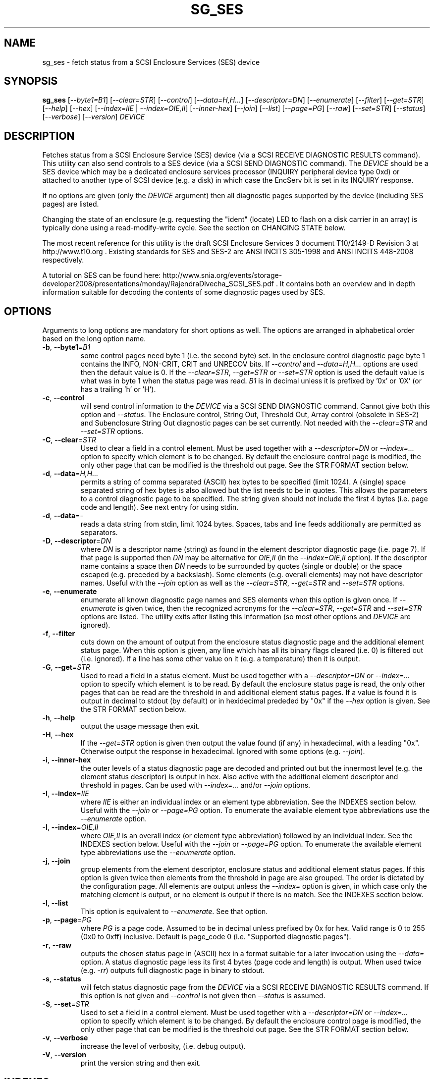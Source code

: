 .TH SG_SES "8" "October 2011" "sg3_utils\-1.33" SG3_UTILS
.SH NAME
sg_ses \- fetch status from a SCSI Enclosure Services (SES) device
.SH SYNOPSIS
.B sg_ses
[\fI\-\-byte1=B1\fR] [\fI\-\-clear=STR\fR] [\fI\-\-control\fR]
[\fI\-\-data=H,H...\fR] [\fI\-\-descriptor=DN\fR] [\fI\-\-enumerate\fR]
[\fI\-\-filter\fR] [\fI\-\-get=STR\fR] [\fI\-\-help\fR] [\fI\-\-hex\fR]
[\fI\-\-index=IIE\fR | \fI\-\-index=OIE,II\fR] [\fI\-\-inner\-hex\fR]
[\fI\-\-join\fR] [\fI\-\-list\fR] [\fI\-\-page=PG\fR] [\fI\-\-raw\fR]
[\fI\-\-set=STR\fR] [\fI\-\-status\fR] [\fI\-\-verbose\fR]
[\fI\-\-version\fR] \fIDEVICE\fR
.SH DESCRIPTION
.\" Add any additional description here
.PP
Fetches status from a SCSI Enclosure Service (SES) device (via a SCSI RECEIVE
DIAGNOSTIC RESULTS command). This utility can also send controls to a SES
device (via a SCSI SEND DIAGNOSTIC command). The \fIDEVICE\fR should be a SES
device which may be a dedicated enclosure services processor (INQUIRY
peripheral device type 0xd) or attached to another type of SCSI device (e.g.
a disk) in which case the EncServ bit is set in its INQUIRY response.
.PP
If no options are given (only the \fIDEVICE\fR argument) then all diagnostic
pages supported by the device (including SES pages) are listed.
.PP
Changing the state of an enclosure (e.g. requesting the "ident" (locate) LED
to flash on a disk carrier in an array) is typically done using a
read\-modify\-write cycle. See the section on CHANGING STATE below.
.PP
The most recent reference for this utility is the draft SCSI Enclosure
Services 3 document T10/2149\-D Revision 3 at http://www.t10.org . Existing
standards for SES and SES\-2 are ANSI INCITS 305\-1998 and ANSI INCITS
448\-2008 respectively.
.PP
A tutorial on SES can be found here:
http://www.snia.org/events/storage\-developer2008/presentations/monday/RajendraDivecha_SCSI_SES.pdf .
It contains both an overview and in depth information suitable for decoding
the contents of some diagnostic pages used by SES.
.SH OPTIONS
Arguments to long options are mandatory for short options as well.
The options are arranged in alphabetical order based on the long
option name.
.TP
\fB\-b\fR, \fB\-\-byte1\fR=\fIB1\fR
some control pages need byte 1 (i.e. the second byte) set. In the enclosure
control diagnostic page byte 1 contains the INFO, NON\-CRIT, CRIT and UNRECOV
bits. If \fI\-\-control\fR and \fI\-\-data=H,H...\fR options are used then
the default value is 0. If the \fI\-\-clear=STR\fR, \fI\-\-get=STR\fR or
\fI\-\-set=STR\fR option is used the default value is what was in byte 1
when the status page was read. \fIB1\fR is in decimal unless it is prefixed
by '0x' or '0X' (or has a trailing 'h' or 'H').
.TP
\fB\-c\fR, \fB\-\-control\fR
will send control information to the \fIDEVICE\fR via a SCSI SEND
DIAGNOSTIC command. Cannot give both this option and \fI\-\-status\fR.
The Enclosure control, String Out, Threshold Out, Array control (obsolete
in SES\-2) and Subenclosure String Out diagnostic pages can be set currently.
Not needed with the \fI\-\-clear=STR\fR and \fI\-\-set=STR\fR options.
.TP
\fB\-C\fR, \fB\-\-clear\fR=\fISTR\fR
Used to clear a field in a control element. Must be used together with
a \fI\-\-descriptor=DN\fR or \fI\-\-index=...\fR option to specify which
element is to be changed. By default the enclosure control page is modified,
the only other page that can be modified is the threshold out page. See the
STR FORMAT section below. 
.TP
\fB\-d\fR, \fB\-\-data\fR=\fIH,H...\fR
permits a string of comma separated (ASCII) hex bytes to be specified (limit
1024). A (single) space separated string of hex bytes is also allowed but
the list needs to be in quotes. This allows the parameters to a control
diagnostic page to be specified. The string given should not include the
first 4 bytes (i.e. page code and length). See next entry for using stdin.
.TP
\fB\-d\fR, \fB\-\-data\fR=\-
reads a data string from stdin, limit 1024 bytes. Spaces, tabs and line feeds
additionally are permitted as separators.
.TP
\fB\-D\fR, \fB\-\-descriptor\fR=\fIDN\fR
where \fIDN\fR is a descriptor name (string) as found in the element
descriptor diagnostic page (i.e. page 7). If that page is supported then
\fIDN\fR may be alternative for \fIOIE,II\fR (in the \fI\-\-index=OIE,II\fR
option). If the descriptor name contains a space then \fIDN\fR needs to be
surrounded by quotes (single or double) or the space escaped (e.g. preceded
by a backslash). Some elements (e.g. overall elements) may not have
descriptor names. Useful with the \fI\-\-join\fR option as well as the
\fI\-\-clear=STR\fR, \fI\-\-get=STR\fR and \fI\-\-set=STR\fR options.
.TP
\fB\-e\fR, \fB\-\-enumerate\fR
enumerate all known diagnostic page names and SES elements when this option
is given once. If \fI\-\-enumerate\fR is given twice, then the recognized
acronyms for the \fI\-\-clear=STR\fR, \fI\-\-get=STR\fR and \fI\-\-set=STR\fR
options are listed. The utility exits after listing this information (so most
other options and \fIDEVICE\fR are ignored).
.TP
\fB\-f\fR, \fB\-\-filter\fR
cuts down on the amount of output from the enclosure status diagnostic
page and the additional element status page. When this option is given, any
line which has all its binary flags cleared (i.e. 0) is filtered out (i.e.
ignored). If a line has some other value on it (e.g. a temperature) then
it is output.
.TP
\fB\-G\fR, \fB\-\-get\fR=\fISTR\fR
Used to read a field in a status element. Must be used together with
a \fI\-\-descriptor=DN\fR or \fI\-\-index=...\fR option to specify which
element is to be read. By default the enclosure status page is read, the
only other pages that can be read are the threshold in and additional
element status pages. If a value is found it is output in decimal to
stdout (by default) or in hexidecimal prededed by "0x" if the \fI\-\-hex\fR
option is given. See the STR FORMAT section below. 
.TP
\fB\-h\fR, \fB\-\-help\fR
output the usage message then exit.
.TP
\fB\-H\fR, \fB\-\-hex\fR
If the \fI\-\-get=STR\fR option is given then output the value found (if
any) in hexadecimal, with a leading "0x". Otherwise output the response
in hexadecimal. Ignored with some options (e.g. \fI\-\-join\fR).
.TP
\fB\-i\fR, \fB\-\-inner\-hex\fR
the outer levels of a status diagnostic page are decoded and printed out
but the innermost level (e.g. the element status descriptor) is output in
hex. Also active with the additional element descriptor and threshold in
pages. Can be used with \fI\-\-index=...\fR and/or \fI\-\-join\fR options.
.TP
\fB\-I\fR, \fB\-\-index\fR=\fIIIE\fR
where \fIIIE\fR is either an individual index or an element type abbreviation.
See the INDEXES section below. Useful with the \fI\-\-join\fR or
\fI\-\-page=PG\fR option. To enumerate the available element type
abbreviations use the \fI\-\-enumerate\fR option.
.TP
\fB\-I\fR, \fB\-\-index\fR=\fIOIE,II\fR
where \fIOIE,II\fR is an overall index (or element type abbreviation)
followed by an individual index. See the INDEXES section below. Useful with
the \fI\-\-join\fR or \fI\-\-page=PG\fR option. To enumerate the available
element type abbreviations use the \fI\-\-enumerate\fR option.
.TP
\fB\-j\fR, \fB\-\-join\fR
group elements from the element descriptor, enclosure status and additional
element status pages. If this option is given twice then elements from
the threshold in page are also grouped. The order is dictated by the
configuration page. All elements are output unless the \fI\-\-index=\fR
option is given, in which case only the matching element is output, or
no element is output if there is no match. See the INDEXES section below.
.TP
\fB\-l\fR, \fB\-\-list\fR
This option is equivalent to \fI\-\-enumerate\fR. See that option.
.TP
\fB\-p\fR, \fB\-\-page\fR=\fIPG\fR
where \fIPG\fR is a page code. Assumed to be in decimal unless prefixed by
0x for hex. Valid range is 0 to 255 (0x0 to 0xff) inclusive. Default is
page_code 0 (i.e. "Supported diagnostic pages").
.TP
\fB\-r\fR, \fB\-\-raw\fR
outputs the chosen status page in (ASCII) hex in a format suitable for
a later invocation using the \fI\-\-data=\fR option. A status diagnostic
page less its first 4 bytes (page code and length) is output.
When used twice (e.g. \fI\-rr\fR) outputs full diagnostic page in binary
to stdout.
.TP
\fB\-s\fR, \fB\-\-status\fR
will fetch status diagnostic page from the \fIDEVICE\fR via a SCSI RECEIVE
DIAGNOSTIC RESULTS command. If this option is not given and
\fI\-\-control\fR is not given then \fI\-\-status\fR is assumed.
.TP
\fB\-S\fR, \fB\-\-set\fR=\fISTR\fR
Used to set a field in a control element. Must be used together with
a \fI\-\-descriptor=DN\fR or \fI\-\-index=...\fR option to specify which
element is to be changed. By default the enclosure control page is modified,
the only other page that can be modified is the threshold out page. See the
STR FORMAT section below. 
.TP
\fB\-v\fR, \fB\-\-verbose\fR
increase the level of verbosity, (i.e. debug output).
.TP
\fB\-V\fR, \fB\-\-version\fR
print the version string and then exit.
.SH INDEXES
An enclosure can have information about its disk and tape drives plus
other supporting components like power supplies spread across several
diagnostic pages. Addressing a specific element (overall or individual)
is complicated.
.PP
The Configuration page is key: it contains a list of "type headers",
each of which contains an element type (e.g. array device slot), a
sub\-enclosure identifier (0 for the main enclosure) and a number of
possible elements. Corresponding to each type header, the enclosure
status page has one "overall" element plus "number of possible
elements" individual elements all of which have the given element type.
For some element types the "number of possible elements" will be 0 so
the enclosure status page has only one "overall" element corresponding
to that type header. The element descriptor page and the threshold (in
and out) page follow the same pattern as the enclosure status page.
.PP
The additional element status page is a bit more complicated. It has
entries for "number of possible elements" of certain element types. It
does not have entries corresponding to the "overall" elements. To make
the correspondence a little clearer each descriptor in this page optionally
contains an "Element Index Present" indicator. If so that element index
refers to the order that elements appear in the status enclosure page (and
friends) starting at 0 for each element type and excluding all overall
elements.
.PP
Addressing a single overall element or a single individual element is
done with two indexes: OI and II. Both are origin 0. OI=0 corresponds to
the first type header entry which must be a device slot or array device
slot element type (according to the SES\-2 standard). To address the
corresponding overall instance, II is set to -1, otherwise II can be
set to the individual instance index. As an alternative to the overall
index (OI), an element type abbreviation (e.g. "ps") optionally followed
by a number (e.g. "ps1" refers to the second power supply element type)
can be given.
.PP
One of two command lines variants can be used to specify indexes:
\fI\-\-index=OIE,II\fR where \fIOIE\fR is either an overall index (OI) or
an element type abbreviation (E) (e.g. "ps" or "ps1"). \fIII\fR is the
sub\-index and is either an individual index or "-1" to specify the overall
element.  The second variant is \fI\-\-index=IIE\fR where \fIIIE\fR is
either an individual index (II) or an element type abbreviation (E). When
\fIIIE\fR is an individual index then the option is equivalent to
\fI\-\-index=0,II\fR. When \fIIIE\fR is an element type abbreviation then
the option is equivalent to \fI\-\-index=E,-1\fR.
.PP
For example if the first type header in the Configuration page has array
device slot element type then \fI\-\-index=0,-1\fR is equivalent to
\fI\-\-index=arr\fR. Also \fI\-\-index=arr,3\fR is equivalent to
\fI\-\-index=3\fR. In the latter case, if the "number of possible elements"
is less than 4 then nothing is addressed (since 3 would be out of bounds).
.PP
Note that if the element descriptor page is available then the 
\fI\-\-descriptor=DN\fR option may be an alternative to the
\fI\-\-index=...\fR option.
.SH STR FORMAT
The \fISTR\fR arguments of the \fI\-\-clear=STR\fR, \fI\-\-get=STR\fR and
\fI\-\-set=STR\fR options all have the same structure. There are two forms:
.br
      <acronym>[=<value>]
.br
      <start_byte>:<start_bit>[:<num_bits>][=<value>]
.PP
The <acronym> is one of a list of common fields (e.g. "ident" and "fault")
that the utilty converts internally into the second form. The <start_byte>
is usually in the range 0 to 3, the <start_bit> must be in the range 0 to
7 and the <num_bits> must be in the range 1 to 64 (default 1). The
number of bits are read in the left to right sense of the element tables
shown in the various SES draft documents. For example the 8 bits of
byte 2 would be represented as 2:7:8 with the most significant bit being
2:7 and the LSB being 2:0 .
.PP
The <value> is optional but is ignored if provided to \fI\-\-get=STR\fR.
For \fI\-\-set=STR\fR the default <value> is 1 while for \fI\-\-clear=STR\fR
the default value is 0 .
.PP
The supported list of <acronym>s can be viewed by using the
\fI\-\-enumerate\fR option twice (or "\-ee").
.SH CHANGING STATE
This utility has various techniques for changing the state of a SES device.
As noted above this is typically a read\-modify\-write type operation.
Most modifiable pages have a "status" (or "in") page that can be read, and
a corresponding "control" (or "out") page that can be written back to change
the state of the enclosure.
.PP
The lowest level technique provided by this utility involves outputting
a "status" page in hex with \fI\-\-raw\fR. Then a text editor can be used
to edit the hex (note: to change an enclosure control descriptor the SELECT
bit needs to be set). Next the control page data can fed back with the
\fI\-\-data=H,H...\fR option together with the \fI\-\-control\fR option;
the \fI\-\-byte1=B1\fR option may need to be given as well.
.PP
Changes to the enclosure control page (and the threshold out page) can be
done at a higher level. This involves choosing a page (the default in this
case is the enclosure control page). Next choose an individual or overall
element index (or name it with its element descriptor string). Then give
the element's name (e.g. "ident" for RQST IDENT) or its position within that
element (e.g. in an array device slot control element RQST IDENT is byte 2,
bit 1 and 1 bit long ("2:1:1")). Finally a value can be given, if not the
value for \fI\-\-set=STR\fR defaults to 1 and for \fI\-\-clear=STR\fR
defaults to 0.
.SH NOTES
This utility can be used to fetch arbitrary (i.e. non SES) diagnostic
pages (using the SCSI READ DIAGNOSTIC command). To this end the
\fI\-\-page=PG\fR and \fI\-\-hex\fR options would be appropriate. Arbitrary
diagnostic pages can be sent to a device with the sg_senddiag utility.
.PP
The most troublesome part of the join operation is associating Additional
Element Status descriptors correctly. At least one SES device vendor has
misinterpreted the SES\-2 standard with its "element index" field. The
code in this utility interprets the "element index" field per the SES\-2
standard and if that yields an inappropriate element type, adjusts its
indexing to follow that vendor's misinterpretation. 
.PP
There is a related command set called SAF\-TE (SCSI attached fault\-tolerant
enclosure) for enclosure (including RAID) status and control. SCSI devices
that support SAF\-TE report "Processor" peripheral device type (0x3) in their
INQUIRY response. See the sg_safte utility in this package or safte\-monitor
on the internet.
.SH EXAMPLES
These examples use Linux device names. For suitable device names in
other supported Operating Systems see the sg3_utils(8) man page.
.PP
To view the supported pages:
.PP
   sg_ses /dev/sda
.PP
To view the configuration page:
.PP
   sg_ses \-\-page=1 /dev/sda
.PP
To view the status page:
.PP
   sg_ses \-\-page=2 /dev/sda
.PP
Changing a temperature threshold is possible, if a little awkward. The
current thresholds can be shown with:
.PP
   sg_ses \-\-page=5 /dev/sda
.PP
The threshold to be changed can be chosen. Then output the threshold page
in hex (suitable for editing) with:
.PP
   sg_ses \-\-page=5 \-\-raw /dev/sda > t
.PP
Then with the aid of the SES\-3 document (in revision 3: section 6.1.8)
use your favourite editor to change t. The changes can be sent to the
device with:
.PP
   sg_ses \-\-control \-\-page=5 \-\-data=\- /dev/sda < t
.PP
If the above is successful, the threshold should have been changed. To
check try:
.PP
   sg_ses \-\-page=5 /dev/sda
.PP
again.
.PP
Fields in the various elements of the enclosure control diagnostic page
can be changed with a higher level syntax. The following example looks
at flashing the "ident" LED (also called "locate") on "ArrayDevice07"
which is a disk (or more precisely the carrier drawer the disk is in):
.PP
   sg_ses \-\-index=7 \-\-set=2:1:1 /dev/sg3
.PP
If the element descriptor diagnostic page shows that "ArrayDevice07" is
the descriptor name associated with element index 7 then this invocation
is equivalent to the last one:
.PP
   sg_ses \-\-descriptor=ArrayDevice07 \-\-set=2:1:1 /dev/sg3
.PP
Further the byte 2, bit 1 (for 1 bit) field in the array slot control
element is RQST INDENT for asking a disk carrier to flash a LED so it can
be located. In this case "ident" (or "locate") is accepted as an acronym
for that field:
.PP
   sg_ses \-\-descriptor=ArrayDevice07 \-\-set=ident /dev/sg3
.PP
To turn off that LED:
.PP
   sg_ses \-\-descriptor=ArrayDevice07 \-\-clear=ident /dev/sg3
.PP
To get the SAS address of that device (which is held in the additional
element sense page (page 10)) printed on hex:
.PP
   sg_ses \-p 10 \-D ArrayDevice07 \-G at_sas_addr \-H /dev/sg3
.PP
To collate the information in the enclosure status, element descriptor
and additional element status pages the \fI\-\-join\fR option can be used:
.PP
   sg_ses \-\-join /dev/sg3
.PP
This will produce a lot of output. To filter out lines that don't contain
much information add the \fI\-\-filter\fR option:
.PP
   sg_ses \-\-join \-\-filter /dev/sg3
.PP
.SH EXIT STATUS
The exit status of sg_ses is 0 when it is successful. Otherwise see
the sg3_utils(8) man page.
.SH AUTHORS
Written by Douglas Gilbert.
.SH "REPORTING BUGS"
Report bugs to <dgilbert at interlog dot com>.
.SH COPYRIGHT
Copyright \(co 2004\-2011 Douglas Gilbert
.br
This software is distributed under a FreeBSD license. There is NO
warranty; not even for MERCHANTABILITY or FITNESS FOR A PARTICULAR PURPOSE.
.SH "SEE ALSO"
.B sg_inq, sg_safte, sg_senddiag, sg3_utils (in sg3_utils package);
.B safte\-monitor (internet)
